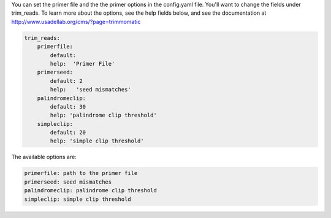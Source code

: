 You can set the primer file and the the primer options in the config.yaml file. You'll want to change the fields under trim_reads. To learn more about the options, see the help fields below, and see the documentation at http://www.usadellab.org/cms/?page=trimmomatic

.. code-block:: 

    trim_reads:
        primerfile:
            default:
            help:  'Primer File'
        primerseed:
            default: 2
            help:   'seed mismatches'
        palindromeclip:
            default: 30
            help: 'palindrome clip threshold'
        simpleclip:
            default: 20
            help: 'simple clip threshold' 

The available options are:

.. code-block:: yaml 

    primerfile: path to the primer file
    primerseed: seed mismatches
    palindromeclip: palindrome clip threshold
    simpleclip: simple clip threshold

